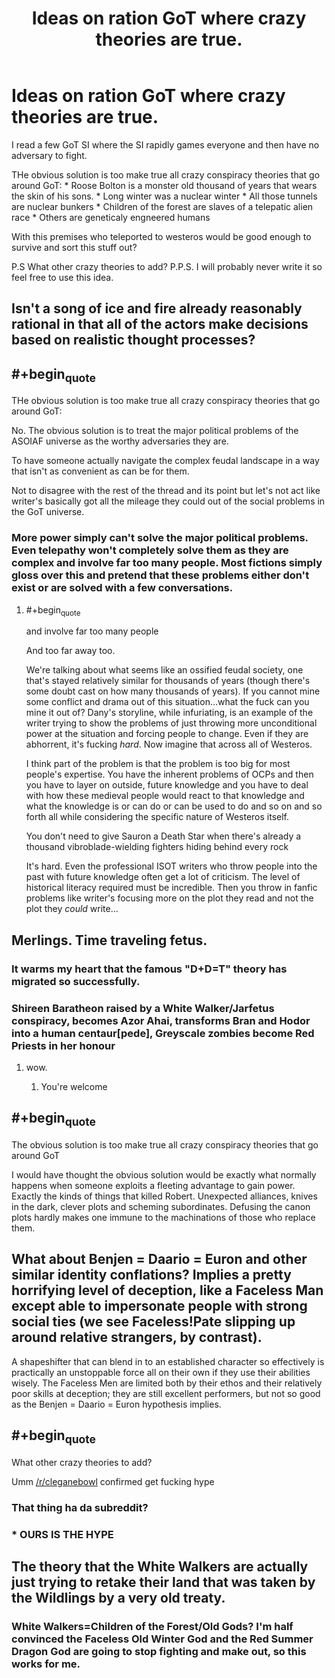 #+TITLE: Ideas on ration GoT where crazy theories are true.

* Ideas on ration GoT where crazy theories are true.
:PROPERTIES:
:Author: hoja_nasredin
:Score: 1
:DateUnix: 1455468250.0
:END:
I read a few GoT SI where the SI rapidly games everyone and then have no adversary to fight.

THe obvious solution is too make true all crazy conspiracy theories that go around GoT: * Roose Bolton is a monster old thousand of years that wears the skin of his sons. * Long winter was a nuclear winter * All those tunnels are nuclear bunkers * Children of the forest are slaves of a telepatic alien race * Others are geneticaly engneered humans

With this premises who teleported to westeros would be good enough to survive and sort this stuff out?

P.S What other crazy theories to add? P.P.S. I will probably never write it so feel free to use this idea.


** Isn't a song of ice and fire already reasonably rational in that all of the actors make decisions based on realistic thought processes?
:PROPERTIES:
:Author: LeonCross
:Score: 7
:DateUnix: 1455502602.0
:END:


** #+begin_quote
  THe obvious solution is too make true all crazy conspiracy theories that go around GoT:
#+end_quote

No. The obvious solution is to treat the major political problems of the ASOIAF universe as the worthy adversaries they are.

To have someone actually navigate the complex feudal landscape in a way that isn't as convenient as can be for them.

Not to disagree with the rest of the thread and its point but let's not act like writer's basically got all the mileage they could out of the social problems in the GoT universe.
:PROPERTIES:
:Author: Tsegen
:Score: 6
:DateUnix: 1455518867.0
:END:

*** More power simply can't solve the major political problems. Even telepathy won't completely solve them as they are complex and involve far too many people. Most fictions simply gloss over this and pretend that these problems either don't exist or are solved with a few conversations.
:PROPERTIES:
:Author: KZLightning
:Score: 3
:DateUnix: 1455554333.0
:END:

**** #+begin_quote
  and involve far too many people
#+end_quote

And too far away too.

We're talking about what seems like an ossified feudal society, one that's stayed relatively similar for thousands of years (though there's some doubt cast on how many thousands of years). If you cannot mine some conflict and drama out of this situation...what the fuck can you mine it out of? Dany's storyline, while infuriating, is an example of the writer trying to show the problems of just throwing more unconditional power at the situation and forcing people to change. Even if they are abhorrent, it's fucking /hard/. Now imagine that across all of Westeros.

I think part of the problem is that the problem is too big for most people's expertise. You have the inherent problems of OCPs and then you have to layer on outside, future knowledge and you have to deal with how these medieval people would react to that knowledge and what the knowledge is or can do or can be used to do and so on and so forth all while considering the specific nature of Westeros itself.

You don't need to give Sauron a Death Star when there's already a thousand vibroblade-wielding fighters hiding behind every rock

It's hard. Even the professional ISOT writers who throw people into the past with future knowledge often get a lot of criticism. The level of historical literacy required must be incredible. Then you throw in fanfic problems like writer's focusing more on the plot they read and not the plot they /could/ write...
:PROPERTIES:
:Author: Tsegen
:Score: 3
:DateUnix: 1455557555.0
:END:


** Merlings. Time traveling fetus.
:PROPERTIES:
:Author: chaosmosis
:Score: 5
:DateUnix: 1455482055.0
:END:

*** It warms my heart that the famous "D+D=T" theory has migrated so successfully.
:PROPERTIES:
:Author: steadwik
:Score: 3
:DateUnix: 1455574414.0
:END:


*** Shireen Baratheon raised by a White Walker/Jarfetus conspiracy, becomes Azor Ahai, transforms Bran and Hodor into a human centaur[pede], Greyscale zombies become Red Priests in her honour
:PROPERTIES:
:Score: 2
:DateUnix: 1455535495.0
:END:

**** wow.
:PROPERTIES:
:Author: hoja_nasredin
:Score: 1
:DateUnix: 1455619579.0
:END:

***** You're welcome
:PROPERTIES:
:Score: 1
:DateUnix: 1455929531.0
:END:


** #+begin_quote
  The obvious solution is too make true all crazy conspiracy theories that go around GoT
#+end_quote

I would have thought the obvious solution would be exactly what normally happens when someone exploits a fleeting advantage to gain power. Exactly the kinds of things that killed Robert. Unexpected alliances, knives in the dark, clever plots and scheming subordinates. Defusing the canon plots hardly makes one immune to the machinations of those who replace them.
:PROPERTIES:
:Author: FuguofAnotherWorld
:Score: 4
:DateUnix: 1455546351.0
:END:


** What about Benjen = Daario = Euron and other similar identity conflations? Implies a pretty horrifying level of deception, like a Faceless Man except able to impersonate people with strong social ties (we see Faceless!Pate slipping up around relative strangers, by contrast).

A shapeshifter that can blend in to an established character so effectively is practically an unstoppable force all on their own if they use their abilities wisely. The Faceless Men are limited both by their ethos and their relatively poor skills at deception; they are still excellent performers, but not so good as the Benjen = Daario = Euron hypothesis implies.
:PROPERTIES:
:Author: ZeroNihilist
:Score: 3
:DateUnix: 1455469434.0
:END:


** #+begin_quote
  What other crazy theories to add?
#+end_quote

Umm [[/r/cleganebowl]] confirmed get fucking hype
:PROPERTIES:
:Author: wtfbbc
:Score: 4
:DateUnix: 1455471444.0
:END:

*** That thing ha da subreddit?
:PROPERTIES:
:Author: hoja_nasredin
:Score: 1
:DateUnix: 1455619615.0
:END:


*** * OURS IS THE HYPE
  :PROPERTIES:
  :CUSTOM_ID: ours-is-the-hype
  :END:
:PROPERTIES:
:Author: Nevereatcars
:Score: 0
:DateUnix: 1455581603.0
:END:


** The theory that the White Walkers are actually just trying to retake their land that was taken by the Wildlings by a very old treaty.
:PROPERTIES:
:Author: KharakIsBurning
:Score: 1
:DateUnix: 1455503432.0
:END:

*** White Walkers=Children of the Forest/Old Gods? I'm half convinced the Faceless Old Winter God and the Red Summer Dragon God are going to stop fighting and make out, so this works for me.
:PROPERTIES:
:Score: 1
:DateUnix: 1455535574.0
:END:
